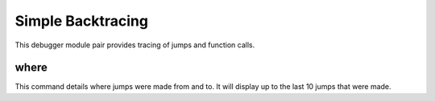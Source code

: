 .. _module-dbgtrace:

Simple Backtracing
=============================================

This debugger module pair provides tracing of jumps and
function calls.

where
-------------------
This command details where jumps were made from and to.  It
will display up to the last 10 jumps that were made.